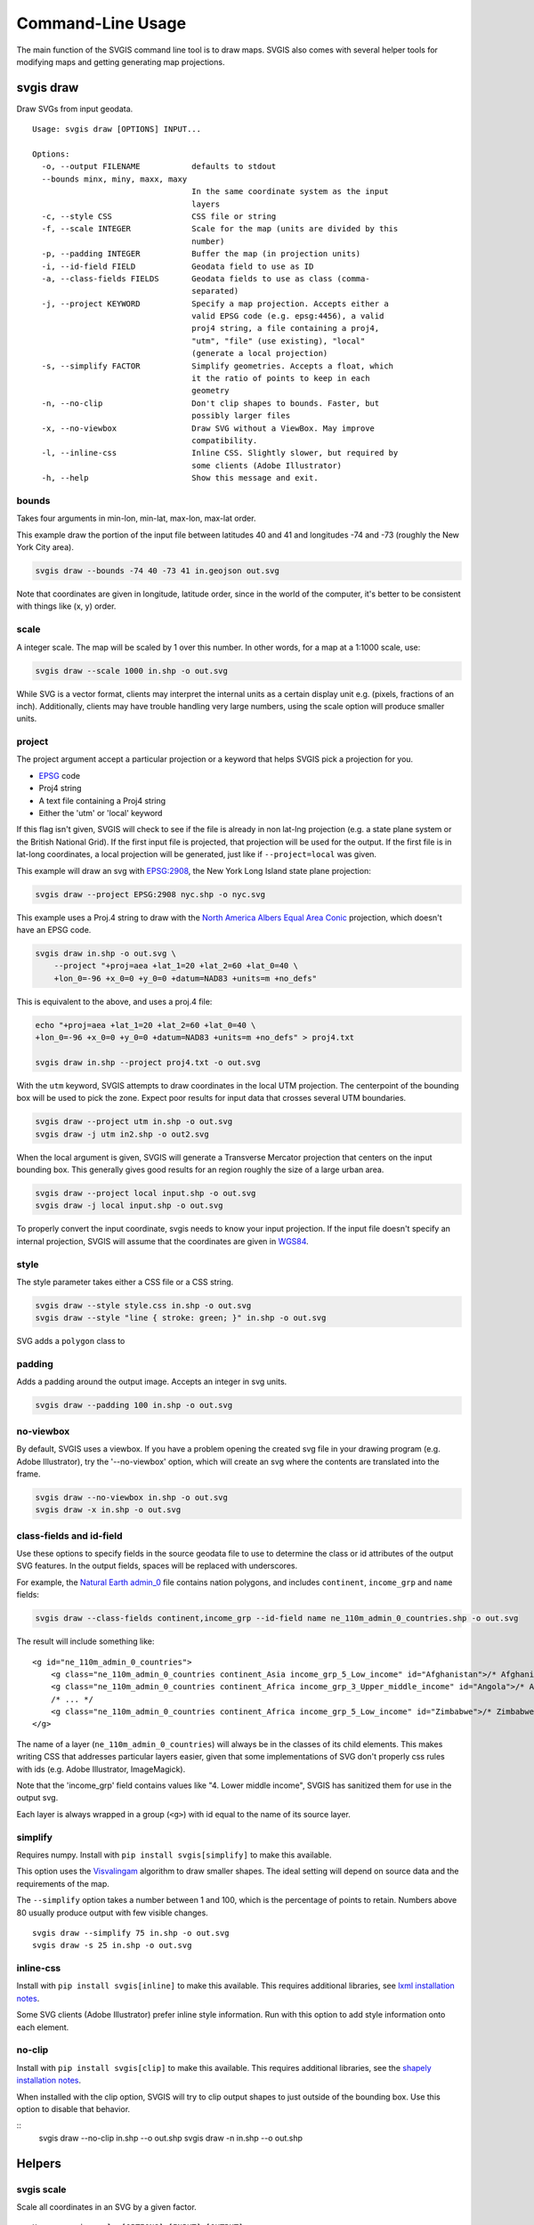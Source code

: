 ==================
Command-Line Usage
==================

The main function of the SVGIS command line tool is to draw maps. SVGIS also comes with several helper tools for modifying maps and getting generating map projections.

svgis draw
==========

Draw SVGs from input geodata.
::

    Usage: svgis draw [OPTIONS] INPUT...

    Options:
      -o, --output FILENAME           defaults to stdout
      --bounds minx, miny, maxx, maxy
                                      In the same coordinate system as the input
                                      layers
      -c, --style CSS                 CSS file or string
      -f, --scale INTEGER             Scale for the map (units are divided by this
                                      number)
      -p, --padding INTEGER           Buffer the map (in projection units)
      -i, --id-field FIELD            Geodata field to use as ID
      -a, --class-fields FIELDS       Geodata fields to use as class (comma-
                                      separated)
      -j, --project KEYWORD           Specify a map projection. Accepts either a
                                      valid EPSG code (e.g. epsg:4456), a valid
                                      proj4 string, a file containing a proj4,
                                      "utm", "file" (use existing), "local"
                                      (generate a local projection)
      -s, --simplify FACTOR           Simplify geometries. Accepts a float, which
                                      it the ratio of points to keep in each
                                      geometry
      -n, --no-clip                   Don't clip shapes to bounds. Faster, but
                                      possibly larger files
      -x, --no-viewbox                Draw SVG without a ViewBox. May improve
                                      compatibility.
      -l, --inline-css                Inline CSS. Slightly slower, but required by
                                      some clients (Adobe Illustrator)
      -h, --help                      Show this message and exit.



bounds
^^^^^^

Takes four arguments in min-lon, min-lat, max-lon, max-lat order.

This example draw the portion of the input file between latitudes 40 and
41 and longitudes -74 and -73 (roughly the New York City area).

.. code:: bash

    svgis draw --bounds -74 40 -73 41 in.geojson out.svg

Note that coordinates are given in longitude, latitude order, since in
the world of the computer, it's better to be consistent with things like
(x, y) order.

scale
^^^^^

A integer scale. The map will be scaled by 1 over this number. In other words,
for a map at a 1:1000 scale, use:

.. code:: bash

    svgis draw --scale 1000 in.shp -o out.svg

While SVG is a vector format, clients may interpret the internal units as
a certain display unit e.g. (pixels, fractions of an inch). Additionally, 
clients may have trouble handling very large numbers, using the scale option
will produce smaller units.

project
^^^^^^^

The project argument accept a particular projection or a keyword that
helps SVGIS pick a projection for you.

-  `EPSG <http://epsg.io>`__ code
-  Proj4 string
-  A text file containing a Proj4 string
-  Either the 'utm' or 'local' keyword

If this flag isn't given, SVGIS will check to see if the file is already in
non lat-lng projection (e.g. a state plane system or the British
National Grid). If the first input file is projected, that projection
will be used for the output. If the first file is in lat-long
coordinates, a local projection will be generated, just like if
``--project=local`` was given.

This example will draw an svg with `EPSG:2908 <http://epsg.io/2908>`__,
the New York Long Island state plane projection:

.. code:: bash

    svgis draw --project EPSG:2908 nyc.shp -o nyc.svg

This example uses a Proj.4 string to draw with the `North America Albers
Equal Area Conic <http://epsg.io/102008>`__ projection, which doesn't
have an EPSG code.

.. code:: bash

    svgis draw in.shp -o out.svg \
        --project "+proj=aea +lat_1=20 +lat_2=60 +lat_0=40 \
        +lon_0=-96 +x_0=0 +y_0=0 +datum=NAD83 +units=m +no_defs"

This is equivalent to the above, and uses a proj.4 file:

.. code:: bash

    echo "+proj=aea +lat_1=20 +lat_2=60 +lat_0=40 \
    +lon_0=-96 +x_0=0 +y_0=0 +datum=NAD83 +units=m +no_defs" > proj4.txt

    svgis draw in.shp --project proj4.txt -o out.svg

With the ``utm`` keyword, SVGIS attempts to draw coordinates in the
local UTM projection. The centerpoint of the bounding box will be used
to pick the zone. Expect poor results for input data that crosses
several UTM boundaries.

.. code:: bash

    svgis draw --project utm in.shp -o out.svg
    svgis draw -j utm in2.shp -o out2.svg

When the local argument is given, SVGIS will generate a Transverse
Mercator projection that centers on the input bounding box. This
generally gives good results for an region roughly the size of a large
urban area.

.. code:: bash

    svgis draw --project local input.shp -o out.svg
    svgis draw -j local input.shp -o out.svg

To properly convert the input coordinate, svgis needs to know your input
projection. If the input file doesn't specify an internal projection,
SVGIS will assume that the coordinates are given in
`WGS84 <http://epsg.io/4326>`__.

style
^^^^^

The style parameter takes either a CSS file or a CSS string.

.. code:: bash

    svgis draw --style style.css in.shp -o out.svg
    svgis draw --style "line { stroke: green; }" in.shp -o out.svg

SVG adds a ``polygon`` class to 

padding
^^^^^^^

Adds a padding around the output image. Accepts an integer in svg units.

.. code:: bash

    svgis draw --padding 100 in.shp -o out.svg

no-viewbox
^^^^^^^^^^

By default, SVGIS uses a viewbox. If you have a problem opening the
created svg file in your drawing program (e.g. Adobe Illustrator), try
the '--no-viewbox' option, which will create an svg where the contents
are translated into the frame.

.. code:: bash

    svgis draw --no-viewbox in.shp -o out.svg
    svgis draw -x in.shp -o out.svg

class-fields and id-field
^^^^^^^^^^^^^^^^^^^^^^^^^

Use these options to specify fields in the source geodata file to use to
determine the class or id attributes of the output SVG features. In the
output fields, spaces will be replaced with underscores.

For example, the `Natural Earth
admin\_0 <http://www.naturalearthdata.com/downloads/110m-cultural-vectors/>`__
file contains nation polygons, and includes ``continent``,
``income_grp`` and ``name`` fields:

.. code:: bash

    svgis draw --class-fields continent,income_grp --id-field name ne_110m_admin_0_countries.shp -o out.svg

The result will include something like:

::

    <g id="ne_110m_admin_0_countries">
        <g class="ne_110m_admin_0_countries continent_Asia income_grp_5_Low_income" id="Afghanistan">/* Afghanistan */</g>
        <g class="ne_110m_admin_0_countries continent_Africa income_grp_3_Upper_middle_income" id="Angola">/* Angola */</g>
        /* ... */
        <g class="ne_110m_admin_0_countries continent_Africa income_grp_5_Low_income" id="Zimbabwe">/* Zimbabwe */</g>
    </g>

The name of a layer (``ne_110m_admin_0_countries``) will always be in
the classes of its child elements. This makes writing CSS that addresses
particular layers easier, given that some implementations of SVG don't
properly css rules with ids (e.g. Adobe Illustrator, ImageMagick).

Note that the 'income\_grp' field contains values like "4. Lower middle
income", SVGIS has sanitized them for use in the output svg.

Each layer is always wrapped in a group (``<g>``) with id equal to the
name of its source layer.

simplify
^^^^^^^^

Requires numpy. Install with ``pip install svgis[simplify]`` to make
this available.

This option uses the `Visvalingam <http://bost.ocks.org/mike/simplify/>`_ 
algorithm to draw smaller shapes. The ideal setting will depend on source data
and the requirements of the map.

The ``--simplify`` option takes a number between 1 and 100, which is the 
percentage of points to retain. Numbers above 80 usually produce output with
few visible changes.

::

    svgis draw --simplify 75 in.shp -o out.svg
    svgis draw -s 25 in.shp -o out.svg

inline-css
^^^^^^^^^^

Install with ``pip install svgis[inline]`` to make this available. This
requires additional libraries, see `lxml installation
notes <http://lxml.de/installation.html>`__.

Some SVG clients (Adobe Illustrator) prefer inline style information.
Run with this option to add style information onto each element.

no-clip
^^^^^^^

Install with ``pip install svgis[clip]`` to make this available. This
requires additional libraries, see the `shapely installation
notes <https://github.com/Toblerity/Shapely>`__.

When installed with the clip option, SVGIS will try to clip output
shapes to just outside of the bounding box. Use this option to disable
that behavior.

::
    svgis draw --no-clip in.shp --o out.shp
    svgis draw -n in.shp --o out.shp

Helpers
=======

svgis scale
^^^^^^^^^^^

Scale all coordinates in an SVG by a given factor.

::

    Usage: svgis scale [OPTIONS] [INPUT] [OUTPUT]

    Options:
      -f, --scale INTEGER
      -h, --help           Show this message and exit.


svgis style
^^^^^^^^^^^

Add or replace the CSS style in an SVG.

::

    Usage: svgis style [OPTIONS] [INPUT] [OUTPUT]

    Options:
      -s, --style TEXT    Style to append to SVG. Either a valid CSS string, a
                          file path (must end in '.css'). Use '-' for stdin.
      -r, --replace TEXT
      -h, --help          Show this message and exit.


svgis project
^^^^^^^^^^^^^

SVGIS can automatically generate local projections or pick the local UTM projection for input geodata. This utility gives the projection SVGIS would pick for a given boundary box. It expects WGS84 coordinates.

::

    Usage: svgis project [OPTIONS] minx, miny, maxx, maxy

    Options:
      -j, --proj [utm|local]  Defaults to local.
      -h, --help              Show this message and exit.

